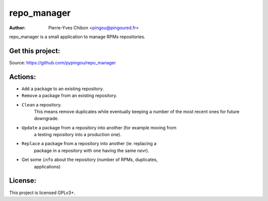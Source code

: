 repo_manager
============

:Author: Pierre-Yves Chibon <pingou@pingoured.fr>


repo_manager is a small application to manage RPMs repositories.


Get this project:
-----------------
Source:  https://github.com/pypingou/repo_manager


Actions:
--------

* ``Add`` a package to an existing repository.
* ``Remove`` a package from an existing repository.
* ``Clean`` a repository.
    This means remove duplicates while eventually keeping a number of the
    most recent ones for future downgrade.
* ``Update`` a package from a repository into another (for example moving from
    a testing repository into a production one).
* ``Replace`` a package from a repository into another (ie: replacing a
    package in a repository with one having the same `nevr`).
* Get some ``info`` about the repository (number of RPMs, duplicates,
    applications)


License:
--------

This project is licensed GPLv3+.
